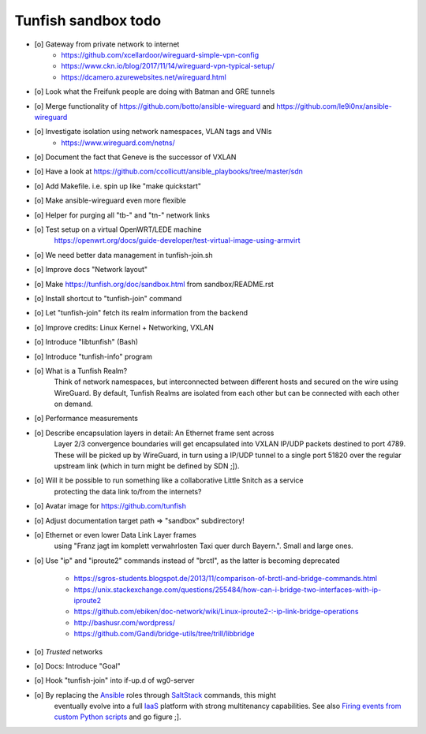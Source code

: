 ####################
Tunfish sandbox todo
####################

- [o] Gateway from private network to internet
    - https://github.com/xcellardoor/wireguard-simple-vpn-config
    - https://www.ckn.io/blog/2017/11/14/wireguard-vpn-typical-setup/
    - https://dcamero.azurewebsites.net/wireguard.html
- [o] Look what the Freifunk people are doing with Batman and GRE tunnels
- [o] Merge functionality of https://github.com/botto/ansible-wireguard and https://github.com/le9i0nx/ansible-wireguard
- [o] Investigate isolation using network namespaces, VLAN tags and VNIs
    - https://www.wireguard.com/netns/
- [o] Document the fact that Geneve is the successor of VXLAN
- [o] Have a look at https://github.com/ccollicutt/ansible_playbooks/tree/master/sdn
- [o] Add Makefile. i.e. spin up like "make quickstart"
- [o] Make ansible-wireguard even more flexible
- [o] Helper for purging all "tb-" and "tn-" network links
- [o] Test setup on a virtual OpenWRT/LEDE machine
      https://openwrt.org/docs/guide-developer/test-virtual-image-using-armvirt
- [o] We need better data management in tunfish-join.sh
- [o] Improve docs "Network layout"
- [o] Make https://tunfish.org/doc/sandbox.html from sandbox/README.rst
- [o] Install shortcut to "tunfish-join" command
- [o] Let "tunfish-join" fetch its realm information from the backend
- [o] Improve credits: Linux Kernel + Networking, VXLAN
- [o] Introduce "libtunfish" (Bash)
- [o] Introduce "tunfish-info" program
- [o] What is a Tunfish Realm?
      Think of network namespaces, but interconnected between different hosts
      and secured on the wire using WireGuard. By default, Tunfish Realms are
      isolated from each other but can be connected with each other on demand.
- [o] Performance measurements
- [o] Describe encapsulation layers in detail: An Ethernet frame sent across
      Layer 2/3 convergence boundaries will get encapsulated into VXLAN
      IP/UDP packets destined to port 4789. These will be picked up by
      WireGuard, in turn using a IP/UDP tunnel to a single port 51820
      over the regular upstream link (which in turn might be defined by SDN ;]).
- [o] Will it be possible to run something like a collaborative Little Snitch as a service
      protecting the data link to/from the internets?
- [o] Avatar image for https://github.com/tunfish
- [o] Adjust documentation target path => "sandbox" subdirectory!
- [o] Ethernet or even lower Data Link Layer frames
      using "Franz jagt im komplett verwahrlosten Taxi quer durch Bayern.". Small and large ones.
- [o] Use "ip" and "iproute2" commands instead of "brctl", as the latter is becoming deprecated

    - https://sgros-students.blogspot.de/2013/11/comparison-of-brctl-and-bridge-commands.html
    - https://unix.stackexchange.com/questions/255484/how-can-i-bridge-two-interfaces-with-ip-iproute2
    - https://github.com/ebiken/doc-network/wiki/Linux-iproute2-:-ip-link-bridge-operations
    - http://bashusr.com/wordpress/
    - https://github.com/Gandi/bridge-utils/tree/trill/libbridge
- [o] *Trusted* networks
- [o] Docs: Introduce "Goal"
- [o] Hook "tunfish-join" into if-up.d of wg0-server
- [o] By replacing the Ansible_ roles through SaltStack_ commands, this might
      eventually evolve into a full IaaS_ platform with strong multitenancy capabilities.
      See also `Firing events from custom Python scripts`_ and go figure ;].


.. _Ansible: https://www.ansible.com/
.. _SaltStack: https://saltstack.com/
.. _Firing events from custom Python scripts: https://docs.saltstack.com/en/latest/topics/event/events.html#from-custom-python-scripts
.. _IaaS: https://en.wikipedia.org/wiki/Infrastructure_as_a_service
